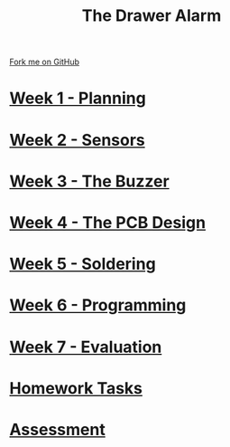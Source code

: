#+STARTUP:indent
#+HTML_HEAD: <link rel="stylesheet" type="text/css" href="pages/css/styles.css"/>
#+HTML_HEAD_EXTRA: <link href='http://fonts.googleapis.com/css?family=Ubuntu+Mono|Ubuntu' rel='stylesheet' type='text/css'>
#+OPTIONS: f:nil author:nil num:nil creator:nil timestamp:nil  toc:nil
#+TITLE: The Drawer Alarm
#+AUTHOR: Marc Scott


#+BEGIN_HTML
<div class="github-fork-ribbon-wrapper left">
    <div class="github-fork-ribbon">
        <a href="https://github.com/stcd11/9-SC-Alarm">Fork me on GitHub</a>
    </div>
</div>
#+END_HTML

* [[file:pages/1_Lesson.html][Week 1 - Planning]]
:PROPERTIES:
:HTML_CONTAINER_CLASS: link-heading
:END:
* [[file:pages/2_Lesson.html][Week 2 - Sensors]]
:PROPERTIES:
:HTML_CONTAINER_CLASS: link-heading
:END:
* [[file:pages/3_Lesson.html][Week 3 - The Buzzer ]]
:PROPERTIES:
:HTML_CONTAINER_CLASS: link-heading
:END:      
* [[file:pages/4_Lesson.html][Week 4 - The PCB Design ]]
:PROPERTIES:
:HTML_CONTAINER_CLASS: link-heading
:END:
* [[file:pages/5_Lesson.html][Week 5 - Soldering ]]
:PROPERTIES:
:HTML_CONTAINER_CLASS: link-heading
:END:
* [[file:pages/6_Lesson.html][Week 6 - Programming]]
:PROPERTIES:
:HTML_CONTAINER_CLASS: link-heading
:END:
* [[file:pages/evaluation.html][Week 7 - Evaluation]]
:PROPERTIES:
:HTML_CONTAINER_CLASS: link-heading
:END:
* [[file:pages/7_Homework.html][Homework Tasks]]
:PROPERTIES:
:HTML_CONTAINER_CLASS: link-heading
:END:

* [[file:pages/Assessment.html][Assessment]]
:PROPERTIES:
:HTML_CONTAINER_CLASS: link-heading
:END:

